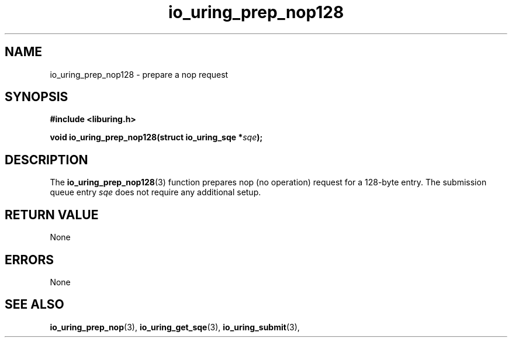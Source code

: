 .\" Copyright (C) 2022 Samuel Williams
.\"
.\" SPDX-License-Identifier: LGPL-2.0-or-later
.\"
.TH io_uring_prep_nop128 3 "October 22, 2025" "liburing-2.2" "liburing Manual"
.SH NAME
io_uring_prep_nop128 \- prepare a nop request
.SH SYNOPSIS
.nf
.B #include <liburing.h>
.PP
.BI "void io_uring_prep_nop128(struct io_uring_sqe *" sqe ");"
.fi
.SH DESCRIPTION
.PP
The
.BR io_uring_prep_nop128 (3)
function prepares nop (no operation) request for a 128-byte entry. The
submission queue entry
.I sqe
does not require any additional setup.

.SH RETURN VALUE
None
.SH ERRORS
None
.SH SEE ALSO
.BR io_uring_prep_nop (3),
.BR io_uring_get_sqe (3),
.BR io_uring_submit (3),
